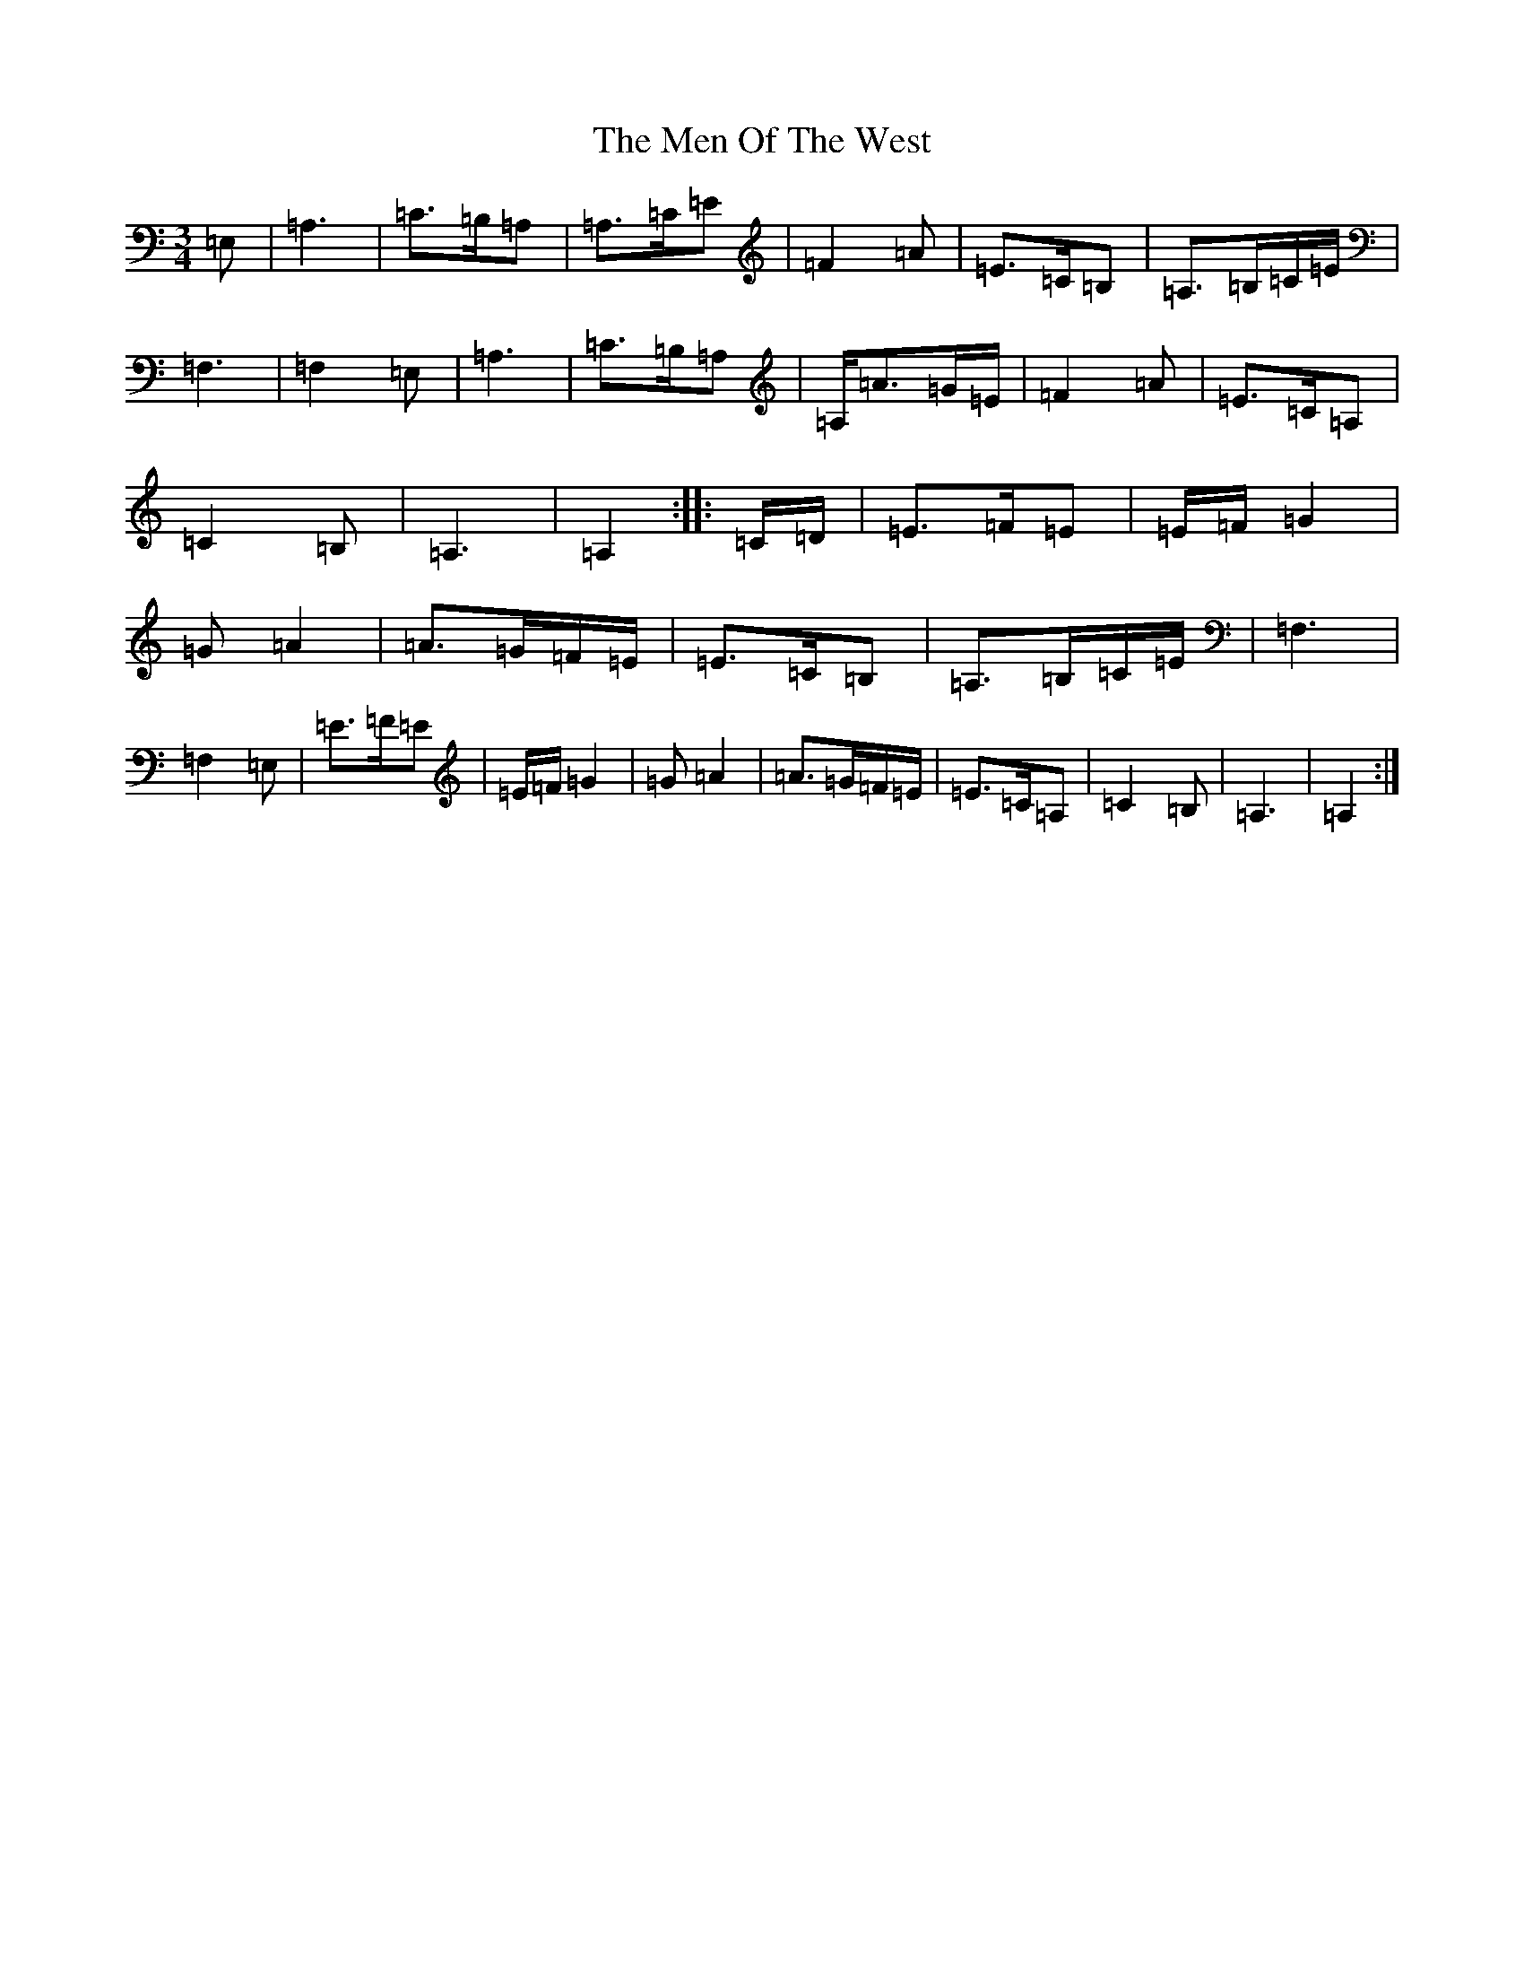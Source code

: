 X: 13922
T: Men Of The West, The
S: https://thesession.org/tunes/10432#setting20368
Z: G Major
R: waltz
M: 3/4
L: 1/8
K: C Major
=E,|=A,3|=C>=B,=A,|=A,>=C=E|=F2=A|=E>=C=B,|=A,>=B,=C/2=E/2|=F,3|=F,2=E,|=A,3|=C>=B,=A,|=A,<=A=G/2=E/2|=F2=A|=E>=C=A,|=C2=B,|=A,3|=A,2:||:=C/2=D/2|=E>=F=E|=E/2=F/2=G2|=G=A2|=A>=G=F/2=E/2|=E>=C=B,|=A,>=B,=C/2=E/2|=F,3|=F,2=E,|=E>=F=E|=E/2=F/2=G2|=G=A2|=A>=G=F/2=E/2|=E>=C=A,|=C2=B,|=A,3|=A,2:|